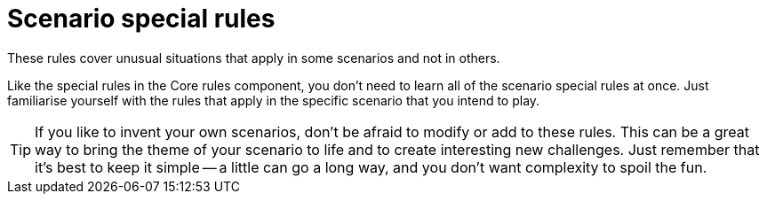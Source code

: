 = Scenario special rules

These rules cover unusual situations that apply in some scenarios and not in others.

Like the special rules in the Core rules component, you don't need to learn all of the scenario special rules at once.
Just familiarise yourself with the rules that apply in the specific scenario that you intend to play.

TIP: If you like to invent your own scenarios, don't be afraid to modify or add to these rules.
This can be a great way to bring the theme of your scenario to life and to create interesting new challenges.
Just remember that it's best to keep it simple -- a little can go a long way, and you don't want complexity to spoil the fun.